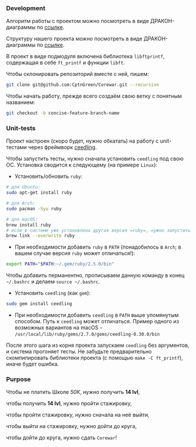 *** Development

Алгоритм работы с проектом можно посмотреть в виде ДРАКОН-диаграммы по [[https://drakonhub.com/ide/doc/jonah_in_the_whale/21][ссылке]].

Структуру нашего проекта можно посмотреть в виде ДРАКОН-диаграммы по [[https://drakonhub.com/ide/doc/corewar/3][ссылке]].

В проект в виде подмодуля включена библиотека =libftprintf=, содержащая в себе =ft_printf= и функции =libft=.

Чтобы склонировать репозиторий вместе с ней, пишем:

#+BEGIN_SRC bash
git clone git@github.com:CptnGreen/Corewar.git --recursive
#+END_SRC

Чтобы начать работу, прежде всего создаём свою ветку с понятным названием:

#+BEGIN_SRC bash
git checkout -b concise-feature-branch-name
#+END_SRC

*** Unit-tests

Проект настроен (скоро будет, нужно обкатать) на работу с unit-тестами через фреймворк [[https://github.com/ThrowTheSwitch/Ceedling/blob/master/docs/CeedlingPacket.md][ceedling]].

Чтобы запустить тесты, нужно сначала установить =ceedling= под свою ОС. Установка сводится к следующему (на примере =Linux=):

- Установить/обновить =ruby=:

#+BEGIN_SRC bash
# для Ubuntu:
sudo apt-get install ruby

# для Arch:
sudo pacman -Syu ruby

# для macOS:
brew install ruby
# если в системе уже установлена другая версия =ruby=, нужно запустить следующую команду и перезапустить терминал
brew link --overwrite ruby
#+END_SRC

- При необходимости добавить =ruby= в =PATH= (понадобилось в =Arch=; в вашем случае версия =ruby= может отличаться!):

#+BEGIN_SRC bash
export PATH="$PATH:~/.gem/ruby/2.5.0/bin"
#+END_SRC

  Чтобы добавить перманентно, прописываем данную команду в конец =~/.bashrc= и делаем =source ~/.bashrc=.

- Установить =ceedling= (как =gem=):

#+BEGIN_SRC bash
sudo gem install ceedling
#+END_SRC

- При необходимости добавить =ceedling= в =PATH= выше упомянутым способом. Путь к =ceedling= может отличаться. Пример одного из возможных вариантов на macOS - =/usr/local/lib/ruby/gems/2.7.0/gems/ceedling-0.30.0/bin=

После этого шага из корня проекта запускаем =ceedling= без аргументов, и система прогоняет тесты. Не забудьте предварительно скомпилировать библиотеки проекта (с помощью =make -C ft_printf=), иначе будет ошибка.

*** Purpose

Чтобы не платить Школе /50К/, нужно получить *14 lvl*,

чтобы получить *14 lvl*, нужно пройти стажировку,

чтобы пройти стажировку, нужно сначала на неё выйти,

чтобы выйти на стажировку, нужно дойти до круга,

чтобы дойти до круга, нужно сдать =Corewar=!
